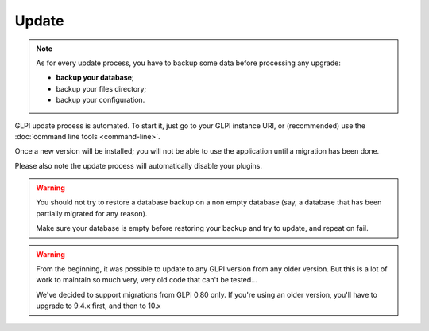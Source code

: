 Update
======

.. note::

   As for every update process, you have to backup some data before processing any upgrade:

   * **backup your database**;
   * backup your files directory;
   * backup your configuration.

GLPI update process is automated. To start it, just go to your GLPI instance URI, or (recommended) use the :doc:`command line tools <command-line>`.

Once a new version will be installed; you will not be able to use the application until a migration has been done.

Please also note the update process will automatically disable your plugins.

.. warning::

    You should not try to restore a database backup on a non empty database (say, a database that has been partially migrated for any reason).

    Make sure your database is empty before restoring your backup and try to update, and repeat on fail.

.. warning::

   .. versionchanged: 10.0.0

   From the beginning, it was possible to update to any GLPI version from any older version. But this is a lot of work to maintain so much very, very old code that can't be tested...

   We've decided to support migrations from GLPI 0.80 only. If you're using an older version, you'll have to upgrade to 9.4.x first, and then to 10.x
